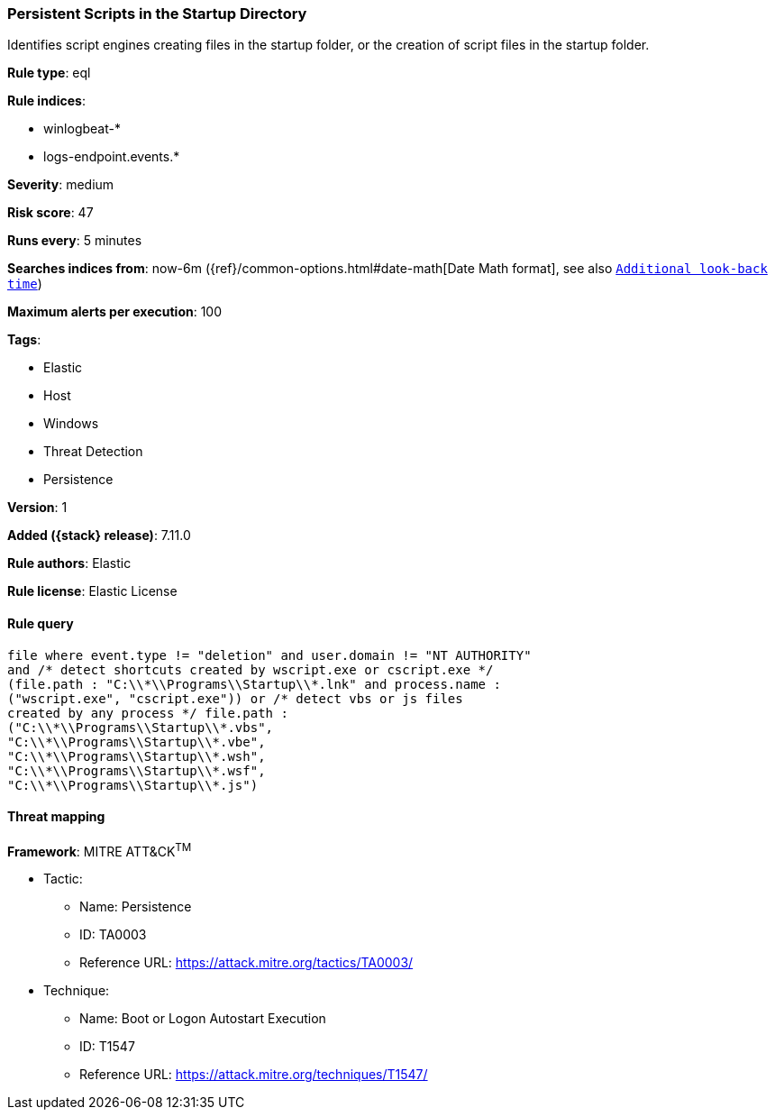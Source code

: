 [[persistent-scripts-in-the-startup-directory]]
=== Persistent Scripts in the Startup Directory

Identifies script engines creating files in the startup folder, or the creation of script files in the startup folder.

*Rule type*: eql

*Rule indices*:

* winlogbeat-*
* logs-endpoint.events.*

*Severity*: medium

*Risk score*: 47

*Runs every*: 5 minutes

*Searches indices from*: now-6m ({ref}/common-options.html#date-math[Date Math format], see also <<rule-schedule, `Additional look-back time`>>)

*Maximum alerts per execution*: 100

*Tags*:

* Elastic
* Host
* Windows
* Threat Detection
* Persistence

*Version*: 1

*Added ({stack} release)*: 7.11.0

*Rule authors*: Elastic

*Rule license*: Elastic License

==== Rule query


[source,js]
----------------------------------
file where event.type != "deletion" and user.domain != "NT AUTHORITY"
and /* detect shortcuts created by wscript.exe or cscript.exe */
(file.path : "C:\\*\\Programs\\Startup\\*.lnk" and process.name :
("wscript.exe", "cscript.exe")) or /* detect vbs or js files
created by any process */ file.path :
("C:\\*\\Programs\\Startup\\*.vbs",
"C:\\*\\Programs\\Startup\\*.vbe",
"C:\\*\\Programs\\Startup\\*.wsh",
"C:\\*\\Programs\\Startup\\*.wsf",
"C:\\*\\Programs\\Startup\\*.js")
----------------------------------

==== Threat mapping

*Framework*: MITRE ATT&CK^TM^

* Tactic:
** Name: Persistence
** ID: TA0003
** Reference URL: https://attack.mitre.org/tactics/TA0003/
* Technique:
** Name: Boot or Logon Autostart Execution
** ID: T1547
** Reference URL: https://attack.mitre.org/techniques/T1547/
